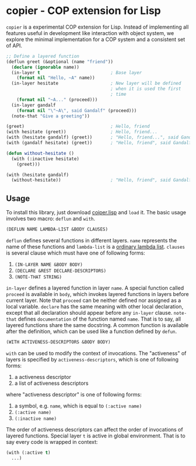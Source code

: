 * copier - COP extension for Lisp

~copier~ is a experimental COP extension for Lisp. Instead of
implementing all features useful in development like interaction with
object system, we explore the minimal implementation for a COP system
and a consistent set of API.

#+begin_src lisp
  ;; Define a layered function
  (deflun greet (&optional (name "friend"))
    (declare (ignorable name))
    (in-layer t                           ; Base layer
      (format nil "Hello, ~A" name))
    (in-layer hesitate                    ; New layer will be defined
                                          ; when it is used the first
                                          ; time
      (format nil "~A..." (proceed)))
    (in-layer gandalf
      (format nil "\"~A\", said Gandalf" (proceed)))
    (note-that "Give a greeting"))

  (greet)                                 ; Hello, friend
  (with hesitate (greet))                 ; Hello, friend...
  (with (hesitate gandalf) (greet))       ; "Hello, friend...", said Gandalf
  (with (gandalf hesitate) (greet))       ; "Hello, friend", said Gandalf...

  (defun without-hesitate ()
    (with (:inactive hesitate)
      (greet)))

  (with (hesitate gandalf)
    (without-hesitate))                   ; "Hello, friend", said Gandalf
#+end_src

** Usage

To install this library, just download [[https://github.com/dzangfan/copier.lisp/blob/main/copier.lisp][coiper.lisp]] and ~load~ it. The
basic usage involves two macro: ~deflun~ and ~with~.

#+begin_src lisp
  (DEFLUN NAME LAMBDA-LIST &BODY CLAUSES)
#+end_src

~deflun~ defines several functions in different layers. ~name~
represents the name of these functions and ~lambda-list~ is a [[http://clhs.lisp.se/Body/03_da.htm][ordinary
lambda list]]. ~clauses~ is several clause which must have one of
following forms:

1. ~(IN-LAYER NAME &BODY BODY)~
2. ~(DECLARE &REST DECLARE-DESCRIPTORS)~
3. ~(NOTE-THAT STRING)~

~in-layer~ defines a layered function in layer ~name~. A special
function called ~proceed~ is available in ~body~, which invokes
layered functions in layers before current layer. Note that ~proceed~
can be neither defined nor assigned as a local variable. ~declare~ has
the same meaning with other local declaration, except that all
declaration should appear before any ~in-layer~ clause. ~note-that~
defines ~documentation~ of the function named ~name~. That is to say,
all layered functions share the same docstring. A common function is
available after the definition, which can be used like a function
defined by ~defun~.

#+begin_src lisp
  (WITH ACTIVENESS-DESCRIPTORS &BODY BODY)
#+end_src


~with~ can be used to modify the context of invocations. The
"activeness" of layers is specified by ~activeness-descriptors~, which
is one of following forms:

1. a activeness descriptor
2. a list of activeness descriptors

where "activeness descriptor" is one of following forms:

1. a symbol, e.g. ~name~, which is equal to ~(:active name)~
2. ~(:active name)~
3. ~(:inactive name)~

The order of activeness descriptors can affect the order of
invocations of layered functions. Special layer ~t~ is active in
global environment. That is to say every code is wrapped in context:

#+begin_src lisp
  (with (:active t)
    ...)
#+end_src
